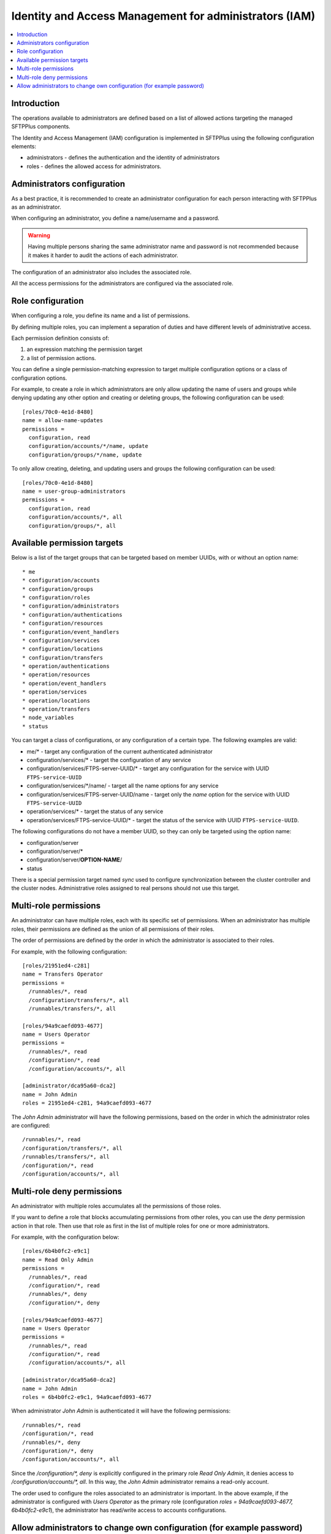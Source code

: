 Identity and Access Management for administrators (IAM)
#######################################################

..  contents:: :local:


Introduction
============

The operations available to administrators are defined based on a list of
allowed actions targeting the managed SFTPPlus components.

The Identity and Access Management (IAM) configuration is implemented
in SFTPPlus using the following configuration elements:

* administrators - defines the authentication and the identity of
  administrators
* roles - defines the allowed access for administrators.


Administrators configuration
============================

As a best practice, it is recommended to create an administrator configuration
for each person interacting with SFTPPlus as an administrator.

When configuring an administrator, you define a name/username and a password.

..  warning::
    Having multiple persons sharing the same administrator name and password
    is not recommended because it makes it harder to audit the actions of each
    administrator.

The configuration of an administrator also includes the associated role.

All the access permissions for the administrators are configured via the
associated role.


Role configuration
==================

When configuring a role, you define its name and a list of permissions.

By defining multiple roles, you can implement a separation of duties and have
different levels of administrative access.

Each permission definition consists of:

1. an expression matching the permission target
2. a list of permission actions.

You can define a single permission-matching expression to target multiple
configuration options or a class of configuration options.

For example, to create a role in which administrators are only allow updating the name of users and groups while denying updating any other option and creating or deleting groups,
the following configuration can be used::


    [roles/70c0-4e1d-8480]
    name = allow-name-updates
    permissions =
      configuration, read
      configuration/accounts/*/name, update
      configuration/groups/*/name, update

To only allow creating, deleting, and updating users and groups the following
configuration can be used::

    [roles/70c0-4e1d-8480]
    name = user-group-administrators
    permissions =
      configuration, read
      configuration/accounts/*, all
      configuration/groups/*, all


Available permission targets
============================

Below is a list of the target groups that can be targeted based on
member UUIDs, with or without an option name::

* me
* configuration/accounts
* configuration/groups
* configuration/roles
* configuration/administrators
* configuration/authentications
* configuration/resources
* configuration/event_handlers
* configuration/services
* configuration/locations
* configuration/transfers
* operation/authentications
* operation/resources
* operation/event_handlers
* operation/services
* operation/locations
* operation/transfers
* node_variables
* status

You can target a class of configurations,
or any configuration of a certain type.
The following examples are valid:

* me/* - target any configuration of the current authenticated administrator
* configuration/services/* - target the configuration of any service
* configuration/services/FTPS-server-UUID/* - target any configuration for the service with UUID ``FTPS-service-UUID``
* configuration/services/\*/name/ - target all the name options for any service
* configuration/services/FTPS-server-UUID/name - target only the `name` option for the service with UUID ``FTPS-service-UUID``
* operation/services/* - target the status of any service
* operation/services/FTPS-service-UUID/* - target the status of the service with UUID ``FTPS-service-UUID``.

The following configurations do not have a member UUID, so they can only be
targeted using the option name:

* configuration/server
* configuration/server/*
* configuration/server/**OPTION-NAME**/
* status

There is a special permission target named `sync` used to configure
synchronization between the cluster controller and the cluster nodes.
Administrative roles assigned to real persons should not use this target.


Multi-role permissions
======================

An administrator can have multiple roles,
each with its specific set of permissions.
When an administrator has multiple roles,
their permissions are defined as the union of all permissions of their roles.

The order of permissions are defined by the order in which the administrator is associated to their roles.

For example, with the following configuration::

    [roles/21951ed4-c281]
    name = Transfers Operator
    permissions =
      /runnables/*, read
      /configuration/transfers/*, all
      /runnables/transfers/*, all

    [roles/94a9caefd093-4677]
    name = Users Operator
    permissions =
      /runnables/*, read
      /configuration/*, read
      /configuration/accounts/*, all

    [administrator/dca95a60-dca2]
    name = John Admin
    roles = 21951ed4-c281, 94a9caefd093-4677

The `John Admin` administrator will have the following permissions,
based on the order in which the administrator roles are configured::

      /runnables/*, read
      /configuration/transfers/*, all
      /runnables/transfers/*, all
      /configuration/*, read
      /configuration/accounts/*, all


Multi-role deny permissions
===========================

An administrator with multiple roles accumulates all the
permissions of those roles.

If you want to define a role that blocks accumulating permissions
from other roles, you can use the `deny` permission action in
that role. Then use that role as first in the list of multiple roles
for one or more administrators.

For example, with the configuration below::

    [roles/6b4b0fc2-e9c1]
    name = Read Only Admin
    permissions =
      /runnables/*, read
      /configuration/*, read
      /runnables/*, deny
      /configuration/*, deny

    [roles/94a9caefd093-4677]
    name = Users Operator
    permissions =
      /runnables/*, read
      /configuration/*, read
      /configuration/accounts/*, all

    [administrator/dca95a60-dca2]
    name = John Admin
    roles = 6b4b0fc2-e9c1, 94a9caefd093-4677

When administrator `John Admin` is authenticated it will have the following permissions::

      /runnables/*, read
      /configuration/*, read
      /runnables/*, deny
      /configuration/*, deny
      /configuration/accounts/*, all

Since the `/configuration/*, deny` is explicitly configured in the primary role `Read Only Admin`,
it denies access to `/configuration/accounts/*, all`.
In this way, the `John Admin` administrator remains a read-only account.

The order used to configure the roles associated to an administrator is important.
In the above example, if the administrator is configured with `Users Operator` as the primary role
(configuration `roles = 94a9caefd093-4677, 6b4b0fc2-e9c1`),
the administrator has read/write access to accounts configurations.


Allow administrators to change own configuration (for example password)
=======================================================================

To allow an administrator to create, delete, and update users and groups without changing the configuration of other administrators,
the following configuration can be used.
The `own` prefix can be used to allow the administrator to change own configuration such as the password of the multi-factor authentication token::

    [roles/70c0-4e1d-8480]
    name = user-group-administrators
    permissions =
      own/password_update, all
      own/multi_factor_authentication, all
      configuration, read
      configuration/accounts/*, all
      configuration/groups/*, all

